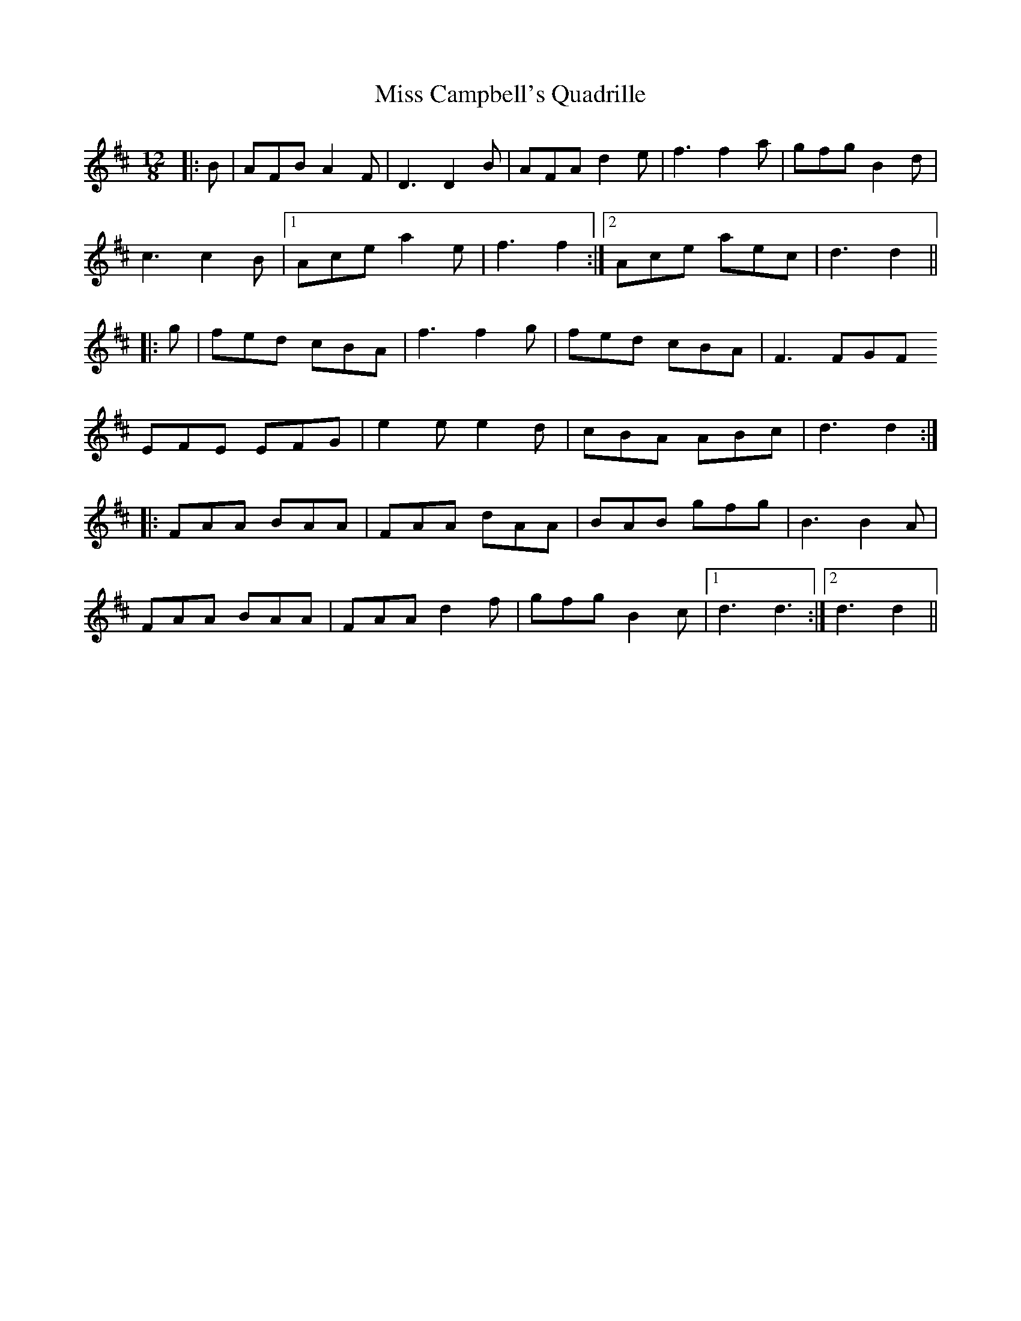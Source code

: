 X: 26950
T: Miss Campbell's Quadrille
R: slide
M: 12/8
K: Dmajor
|:B|AFB A2F|D3 D2B|AFA d2e|f3 f2a|gfg B2d|
c3 c2B|1 Ace a2e|f3 f2:|2 Ace aec|d3 d2||
|:g|fed cBA|f3 f2g|fed cBA|F3 FGF
EFE EFG|e2e e2d|cBA ABc|d3 d2:|
|:FAA BAA|FAA dAA|BAB gfg|B3 B2A|
FAA BAA|FAA d2f|gfg B2c|1 d3 d3:|2 d3 d2||

